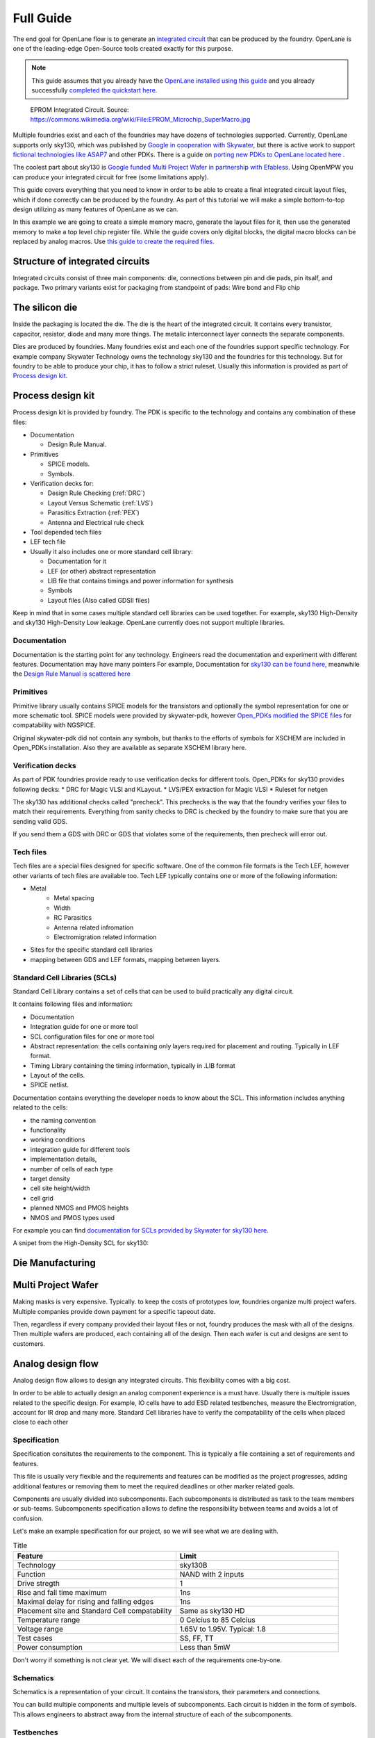 .. todo:: Add 5 todos
.. todo:: Add 5 todos
.. todo:: Add 5 todos
.. todo:: Add 5 todos
.. todo:: Add 5 todos

Full Guide
================================================================================

The end goal for OpenLane flow is to generate an `integrated circuit <https://en.wikipedia.org/wiki/Integrated_circuit>`_
that can be produced by the foundry.
OpenLane is one of the leading-edge Open-Source tools created exactly for this purpose.


.. note:: This guide assumes that you already have the `OpenLane installed using this guide <installation.html>`_ and you already successfully `completed the quickstart here <quickstart.html>`_.

.. figure:: https://upload.wikimedia.org/wikipedia/commons/thumb/e/ee/EPROM_Microchip_SuperMacro.jpg/1024px-EPROM_Microchip_SuperMacro.jpg  

    EPROM Integrated Circuit. Source: https://commons.wikimedia.org/wiki/File:EPROM_Microchip_SuperMacro.jpg

.. todo:: Follow the license of the image

.. todo:: Add links to the Wikipedia covering every word.

Multiple foundries exist and each of the foundries may have dozens of technologies supported.
Currently, OpenLane supports only sky130,
which was published by `Google in cooperation with Skywater <https://github.com/google/skywater-pdk>`_,
but there is active work to support `fictional technologies like ASAP7 <https://asap.asu.edu/>`_ and other PDKs. There is a guide on `porting new PDKs to OpenLane located here <pdk_structure.html>`_ .

The coolest part about sky130 is `Google funded Multi Project Wafer in partnership with Efabless <https://efabless.com/open_shuttle_program>`_.
Using OpenMPW you can produce your integrated circuit for free (some limitations apply).

This guide covers everything that you need to know in order to be able to create a final integrated circuit layout files, 
which if done correctly can be produced by the foundry. As part of this tutorial we will make a simple bottom-to-top design utilizing as many features of OpenLane as we can.

In this example we are going to create a simple memory macro, generate the layout files for it,
then use the generated memory to make a top level chip register file.
While the guide covers only digital blocks, the digital macro blocks can be replaced by analog macros.
Use `this guide to create the required files <custom_macros.html>`_.

Structure of integrated circuits
--------------------------------------------------------------------------------

Integrated circuits consist of three main components: die, connections between pin and die pads, pin itsalf, and package.
Two primary variants exist for packaging from standpoint of pads: Wire bond and Flip chip

.. todo:: Add the picture of an integrated circuits


The silicon die
--------------------------------------------------------------------------------

Inside the packaging is located the die.
The die is the heart of the integrated circuit.
It contains every transistor, capacitor, resistor, diode and many more things.
The metalic interconnect layer connects the separate components.

Dies are produced by foundries. Many foundries exist and each one of the foundries support specific technology.
For example company Skywater Technology owns the technology sky130 and the foundries for this technology.
But for foundry to be able to produce your chip, it has to follow a strict ruleset.
Usually this information is provided as part of `Process design kit <https://en.wikipedia.org/wiki/Process_design_kit>`_.

.. todo:: Add a picture of the die
.. todo:: replace PDK link with link to the local PDK section


Process design kit
--------------------------------------------------------------------------------

Process design kit is provided by foundry.
The PDK is specific to the technology and contains any combination of these files:

* Documentation
  
  * Design Rule Manual.

* Primitives
  
  * SPICE models. 
  * Symbols. 

* Verification decks for:
  
  * Design Rule Checking (:ref:`DRC`)
  * Layout Versus Schematic (:ref:`LVS`)
  * Parasitics Extraction (:ref:`PEX`)
  * Antenna and Electrical rule check

* Tool depended tech files
* LEF tech file
* Usually it also includes one or more standard cell library:
  
  * Documentation for it
  * LEF (or other) abstract representation
  * LIB file that contains timings and power information for synthesis
  * Symbols
  * Layout files (Also called GDSII files)


Keep in mind that in some cases multiple standard cell libraries can be used together.
For example, sky130 High-Density and sky130 High-Density Low leakage. OpenLane currently does not support multiple libraries.

Documentation
^^^^^^^^^^^^^^^
Documentation is the starting point for any technology.
Engineers read the documentation and experiment with different features. Documentation may have many pointers
For example, Documentation for `sky130 can be found here <https://skywater-pdk.readthedocs.io/en/main/>`_, meanwhile the `Design Rule Manual is scattered here <https://skywater-pdk.readthedocs.io/en/main/rules/periphery.html#x>`_

.. todo:: Add a picture visualizing

Primitives
^^^^^^^^^^^^^^^
Primitive library usually contains SPICE models for the transistors
and optionally the symbol representation for one or more schematic tool.
SPICE models were provided by skywater-pdk,
however `Open_PDKs modified the SPICE files <http://opencircuitdesign.com/open_pdks/>`_ for compatability with NGSPICE.

Original skywater-pdk did not contain any symbols, but thanks to the efforts of 
symbols for XSCHEM are included in Open_PDKs installation.
Also they are available as separate XSCHEM library here.

.. todo:: add the link to XSCHEM library

.. todo:: Add a picture visualizing

Verification decks
^^^^^^^^^^^^^^^
As part of PDK foundries provide ready to use verification decks for different tools.
Open_PDKs for sky130 provides following decks:
* DRC for Magic VLSI and KLayout.
* LVS/PEX extraction for Magic VLSI
* Ruleset for netgen

.. todo:: Add short description.
.. todo:: Add links to each tool and the tech files

The sky130 has additional checks called "precheck".
This prechecks is the way that the foundry verifies your files to match their requirements.
Everything from sanity checks to DRC is checked by the foundry to make sure that you are sending valid GDS.

If you send them a GDS with DRC or GDS that violates some of the requirements,
then precheck will error out.

.. todo:: Add a screenshot from the Efabless website with passed or failed prechecks.

Tech files
^^^^^^^^^^^^^^^

Tech files are a special files designed for specific software. 
One of the common file formats is the Tech LEF, however other variants of tech files are available too.
Tech LEF typically contains one or more of the following information:

* Metal
   * Metal spacing
   * Width
   * RC Parasitics
   * Antenna related infromation
   * Electromigration related information
* Sites for the specific standard cell libraries
* mapping between GDS and LEF formats, mapping between layers.

.. todo:: Add a screenshot of actual tech file

Standard Cell Libraries (SCLs)
^^^^^^^^^^^^^^^

Standard Cell Library contains a set of cells that can be used to build practically any digital circuit.

It contains following files and information:

* Documentation
* Integration guide for one or more tool
* SCL configuration files for one or more tool
* Abstract representation: the cells containing only layers required for placement and routing. Typically in LEF format.
* Timing Library containing the timing information, typically in .LIB format
* Layout of the cells.
* SPICE netlist.

Documentation contains everything the developer needs to know about the SCL.
This information includes anything related to the cells:

* the naming convention
* functionality
* working conditions
* integration guide for different tools
* implementation details,
* number of cells of each type
* target density
* cell site height/width
* cell grid
* planned NMOS and PMOS heights
* NMOS and PMOS types used

For example you can find `documentation for SCLs provided by Skywater for sky130 here <https://skywater-pdk.readthedocs.io/en/main/contents/libraries/foundry-provided.html>`_.

A snipet from the High-Density SCL for sky130:

.. figure:: ../_static/analog_flow/sky130_fd_sc_hd_docs.png

.. todo:: SCL config
.. todo:: LEF abstract
.. todo:: Timing information
.. todo:: Layout of the cells
.. todo:: Spice netlist
.. todo:: Tech LEF combined with Standard Cell Library related information

Die Manufacturing
--------------------------------------------------------------------------------

.. todo:: Add pictures epxplining the process

Multi Project Wafer
--------------------------------------------------------------------------------

Making masks is very expensive.
Typically. to keep the costs of prototypes low, foundries organize multi project wafers.
Multiple companies provide down payment for a specific tapeout date.

Then, regardless if every company provided their layout files or not, foundry produces the mask with all of the designs.
Then multiple wafers are produced, each containing all of the design.
Then each wafer is cut and designs are sent to customers.

.. todo:: Find a picture of a single wafer mask with multiple designs.

Analog design flow
--------------------------------------------------------------------------------

.. todo:: Add the picture for the flow

Analog design flow allows to design any integrated circuits. This flexibility comes with a big cost.

In order to be able to actually design an analog component experience is a must have.
Usually there is multiple issues related to the specific design.
For example, IO cells have to add ESD related testbenches, measure the Electromigration, account for IR drop and many more.
Standard Cell libraries have to verify the compatability of the cells when placed close to each other

Specification
^^^^^^^^^^^^^^^

Specification consitutes the requirements to the component.
This is typically a file containing a set of requirements and features.

This file is usually very flexible and the requirements and features can be modified as the project progresses,
adding additional features or removing them to meet the required deadlines or other marker related goals.

Components are usually divided into subcomponents.
Each subcomponents is distributed as task to the team members or sub-teams.
Subcomponents specification allows to define the responsibility between teams and avoids a lot of confusion.

Let's make an example specification for our project, so we will see what we are dealing with.

.. list-table:: Title
   :widths: 50 50
   :header-rows: 1

   * - Feature
     - Limit
   * - Technology
     - sky130B
   * - Function
     - NAND with 2 inputs
   * - Drive stregth
     - 1
   * - Rise and fall time maximum
     - 1ns
   * - Maximal delay for rising and falling edges
     - 1ns
   * - Placement site and Standard Cell compatability
     - Same as sky130 HD
   * - Temperature range
     - 0 Celcius to 85 Celcius
   * - Voltage range
     - 1.65V to 1.95V. Typical: 1.8 
   * - Test cases
     - SS, FF, TT
   * - Power consumption
     - Less than 5mW

Don't worry if something is not clear yet. We will disect each of the requirements one-by-one.

Schematics
^^^^^^^^^^^^^^^

Schematics is a representation of your circuit. It contains the transistors, their parameters and connections.

.. image::  ../_static/analog_flow/example_schematic.png

You can build multiple components and multiple levels of subcomponents.
Each circuit is hidden in the form of symbols.
This allows engineers to abstract away from the internal structure of each of the subcomponents.

Testbenches
^^^^^^^^^^^^^^^

Testbenches are similar to schematics,
but schematics are typically representations of the actual circuit that will be produced by foundry.
Meanwhile testbenches are used to produce power measurements, transition measurements, test functionality and other parameters.

Testbenches play a key role in ensuring that designed circuit does what it is supposed to do.
They need to cover every parameter from specification.

.. todo:: Add an example testbench schematic

Netlist
^^^^^^^^^^^^^^^
Netlist contains the transistors, their parameters and connections,
but it's usually either in Verilog netlist format, DEF netlist or spice netlist format.
Text representation is harder to read from user standpoint, but it's simple to parse for the automatic tools.

.. todo:: Add example netlist

Simulation
^^^^^^^^^^^^^^^
SPICE simulation is one of the most common tools used by designers.
It allows to simulate the behaviour of the circuit and characteristics of the circuit.

.. todo:: Add a simulation example

Layout
^^^^^^^^^^^^^^^
.. todo:: Layout
Signoff checks
^^^^^^^^^^^^^^^
.. todo:: Signoff
DRC
"""""""""""""""
.. todo:: DRC
LVS
"""""""""""""""
.. todo:: LVS
PEX and Simulation
"""""""""""""""
.. todo:: PEX
ESD
"""""""""""""""
.. todo:: ESD
EM
"""""""""""""""
.. todo:: EM
IR drop
"""""""""""""""
.. todo:: IR drop
Log review
"""""""""""""""
.. todo:: Log review

Tech Files
--------------------------------------------------------------------------------
.. todo:: tech files
DRC
^^^^^^^^^^^^^^^
Design Rule Checks is the step used to verify the layout to adhere the strict manufacturing rules.
If DRC fails then the layout cannot be manufactured.

.. todo:: add screenshot to DRC process

LVS
^^^^^^^^^^^^^^^
Layout versus schematic check extracts the primitives from the layout files,
after that the generated netlist is compared against the reference netlist.
Usually the netlist is generated by schematic tool
and the PDK contains configuration for the primitive extraction for some tool.

.. todo:: add link to the files
sky130 supports Magic VLSI and KLayout DRC checks, the rulesets are provided by Open_PDKs installation.

.. todo:: Add a screenshot of LVS process

First step is generating the netlists:

.. figure:: ../_static/analog_flow/device_extraction.png

Second step is comparing two netlists. In OpenLane Netgen is used for comparison.
Netgen and other netlist comparison tools require a configuration that tells the tool specific details about the technology.

For example in sky130 most transistors have symetric drain/source.
Netgen does not know that this is the case.
To tell Netgen sky130 provides configuration file that contains information regarding this properties.
Netgen generates the LVS report containing instance-by-instance and pin-by-pin comparison.

.. figure:: ../_static/analog_flow/netgen_net_comparison.png



PEX
^^^^^^^^^^^^^^^
.. todo:: PEX
Tech LEF
^^^^^^^^^^^^^^^
.. todo:: Tech LEF

Standrad Cells Library
--------------------------------------------------------------------------------
.. todo:: SCL. Link to the other page

Missconception: OpenLane PDK vs Tech PDK vs Foundary PDK
--------------------------------------------------------------------------------
.. todo:: Explain



MOS transistors and switch level representation
--------------------------------------------------------------------------------
The NMOS and PMOS transistors consists of the conducting gate, an insulating layer of silicon oxide, drain, source and bulk.

.. figure:: ../_static/analog_flow/nmos_crosssection.png

    Cross section of an NFET.

The gate voltage acts as control input.
The value of the gate controls the current between drain and source.

Let's take a look at nMOS transistor.
The body is connected to the ground so the p–n junctions of the source and drain to body are reverse-biased.

If the gate is also grounded, then no current flows. Therefore, we say the transistor is OFF.

If the gate voltage increases, then the the capacitor charges.
This creates electrons at bottom plate of the Si–SiO2 interface.
If the voltage is raised enough, the electrons outnumber the holes
and a thin region under the gate called the channel turns into an n-type semiconductor.
Hence, a conducting path of electron carriers is formed from
source to drain and current can flow. We say the transistor is ON.

The voltage where the electrons number is equal to the holes is called Vthreshold.

.. todo:: Add picture visualizing this

.. todo:: Add PMOS explainaion


Analog design flow
--------------------------------------------------------------------------------
Intro
^^^^^^^^^^^^^^^
.. todo:: Add introduction

Installing tools
^^^^^^^^^^^^^^^
Let's install ``hpretl/iic-osic-tools`` which contains XSCHEM, NGSPICE, Netgen. KLayout will be ran from OpenLane docker image.

.. code-block:: shell

    https://github.com/hpretl/iic-osic-tools.git
    cd iic-osic-tools/

    ./start_x.sh

This tool uses Docker image with prebuilt binaries. The ``./start_x.sh`` runs an Docker instance in a new window.
Make sure you have at least 12GB.

By default ``$HOME/eda/designs`` can be found inside the container path ``/foss/designs``.

To open the xschem run following:

.. code-block:: shell

    xschem

It will open the xschem window:

.. image:: ../_static/analog_flow/xschem_window.png

Schematic
^^^^^^^^^^^^^^^^^^^^^^^^^^^^^^^

In this step start building the simple schematic for a NAND. For this purpose use ``File -> New Schematic``

.. image:: ../_static/analog_flow/new_schematic.png

Next, draw the NAND unit. For this purpose, create transistors.
Click on the ``Tools -> Insert Symbol`` to create new componets.

.. image::  ../_static/analog_flow/tools_insert.png

In the opened window there three sections: Selection of the library, selection of the cell in the library and control bar at the bottom:

.. image::  ../_static/analog_flow/choose_symbol_window.png

Pressing Home button brings you to the list of libraries.
Left bar is used to select the library or it shows the current directory.
In the screenshot you can see three libraries: XSCHEM standard library, our workspace library and sky130A xschem library.

From sky130A xschem library open the ``sky130_fd_pr`` folder. The name stands for: sky130 foundry primitive cells.
From there pick ``nfet_01v8``.
Be careful. This is the most common mistake, you need to create the ``nfet_01v8``, not any other transistor.
Then click on the workspace to actually create the instance.

.. figure:: ../_static/analog_flow/nfet_01v8.png

Repeat the same step to create another ``nfet_01v8`` and two ``pfet_01v8``.
Or use click to select the transistor, then use Ctrl + C and Ctrl + V to copy the instance.

.. figure:: ../_static/analog_flow/4_transistors_schematic.png

How do we know what transistors to use?
According to `sky130_fd_sc_hd documentation provided here <https://skywater-pdk.readthedocs.io/en/main/contents/libraries/foundry-provided.html>`_
it is clear that the library we are targeting uses this transistors.

Transistor choice in the library is always deliberate:
For example:
* High Vthreshold transistors will use less power, but will be slower and bigger => sky130_fd_sc_lp
* Low Vthreshold transistors will be faster, but more power consuming and will take more area => sky130_fd_sc_hs
* High Density grid will provide better area utilization at the cost of speed => sky130_fd_sc_hd
* Low leakage library will have reduced static leakage, at the cost of area and power  => sky130_fd_sc_hdll

If we want, we can use different type of transistors at a certain cost.
Since the layers to implement these transistors might have stricter spacing requirements,
the cells with different type of transistor than rest of the library will utilize bigger area.

The process of integrated circuit design is always about picking and choosing the tradeoffs.
One of the most common ones are: Cost, Power and Speed.

.. todo:: Add XSCHEM drawing the NAND half
.. todo:: Add XSCHEM building the Testbench half
.. todo:: Add XSCHEM netlisting half
.. todo:: Add XSCHEM simulation half
.. todo:: Add XSCHEM making sure the saved files reference right symbols half

.. todo:: Add opening the KLayout quarter
.. todo:: Add copying the cell
.. todo:: Add removing everything but the power rails and NWELL/PSDM/NSDM
.. todo:: Add drawing new shapes.

.. todo:: Common question about sky130A vs sky130B